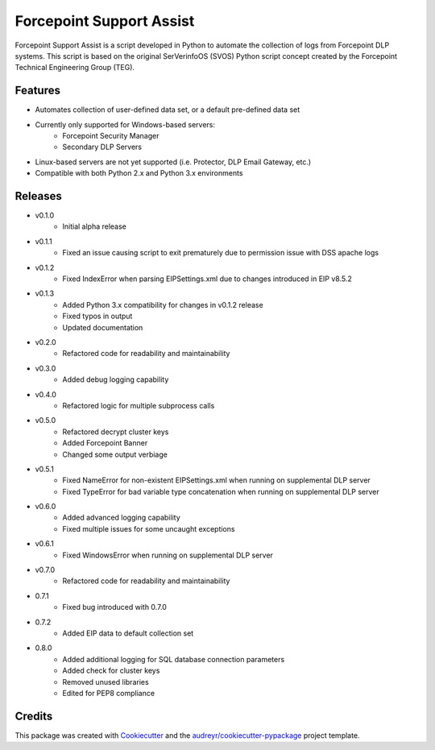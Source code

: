 =========================
Forcepoint Support Assist
=========================






Forcepoint Support Assist is a script developed in Python to automate the collection of logs from Forcepoint DLP systems. 
This script is based on the original SerVerinfoOS (SVOS) Python script concept created by the Forcepoint Technical Engineering Group (TEG).



Features
--------
* Automates collection of user-defined data set, or a default pre-defined data set
* Currently only supported for Windows-based servers:
    - Forcepoint Security Manager
    - Secondary DLP Servers
* Linux-based servers are not yet supported (i.e. Protector, DLP Email Gateway, etc.)
* Compatible with both Python 2.x and Python 3.x environments


Releases
--------

* v0.1.0
    - Initial alpha release

* v0.1.1
    - Fixed an issue causing script to exit prematurely due to permission issue with DSS apache logs

* v0.1.2
    - Fixed IndexError when parsing EIPSettings.xml due to changes introduced in EIP v8.5.2

* v0.1.3
    - Added Python 3.x compatibility for changes in v0.1.2 release
    - Fixed typos in output
    - Updated documentation

* v0.2.0
    - Refactored code for readability and maintainability

* v0.3.0
    - Added debug logging capability

* v0.4.0
    - Refactored logic for multiple subprocess calls

* v0.5.0
    - Refactored decrypt cluster keys
    - Added Forcepoint Banner
    - Changed some output verbiage

* v0.5.1
    - Fixed NameError for non-existent EIPSettings.xml when running on supplemental DLP server
    - Fixed TypeError for bad variable type concatenation when running on supplemental DLP server

* v0.6.0
    - Added advanced logging capability
    - Fixed multiple issues for some uncaught exceptions

* v0.6.1
    - Fixed WindowsError when running on supplemental DLP server

* v0.7.0
    - Refactored code for readability and maintainability

* 0.7.1
    - Fixed bug introduced with 0.7.0

* 0.7.2
    - Added EIP data to default collection set

* 0.8.0
    - Added additional logging for SQL database connection parameters
    - Added check for cluster keys
    - Removed unused libraries
    - Edited for PEP8 compliance

Credits
-------

This package was created with Cookiecutter_ and the `audreyr/cookiecutter-pypackage`_ project template.

.. _Cookiecutter: https://github.com/audreyr/cookiecutter
.. _`audreyr/cookiecutter-pypackage`: https://github.com/audreyr/cookiecutter-pypackage
